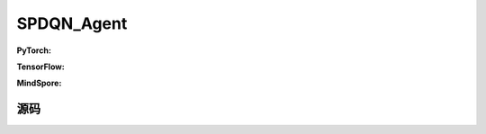 SPDQN_Agent
=====================================

.. raw:: html

    <br><hr>

**PyTorch:**

.. py:class:: 
    xuanpolicy.torch.agent.policy_gradient.spdqn_agent.SPDQN_Agent(config, envs, policy, optimizer, scheduler, device)

    :param config: Provides hyper parameters.
    :type config: Namespace
    :param envs: The vectorized environments.
    :type envs: xuanpolicy.environments.vector_envs.vector_env.VecEnv
    :param policy: The policy that provides actions and values.
    :type policy: nn.Module
    :param optimizer: The optimizer that updates the parameters.
    :type optimizer: torch.optim.Optimizer
    :param scheduler: Implement the learning rate decay.
    :type scheduler: torch.optim.lr_scheduler._LRScheduler
    :param device: Choose CPU or GPU to train the model.
    :type device: str, int, torch.device

.. py:function:: 
    xuanpolicy.torch.agent.policy_gradient.spdqn_agent.SPDQN_Agent._action(obs, egreedy)

    Calculate actions according to the observations.

    :param obs: The observation of current step.
    :type obs: numpy.ndarray
    :param egreedy: The epsilong greedy factor.
    :type egreedy: np.float
    :return: **disaction**, **conaction**, **con_actions** - Discrete actions, continuous actions, continuous actions.
    :rtype: np.ndarray, np.ndarray, np.ndarray

.. py:function:: 
    xuanpolicy.torch.agent.policy_gradient.spdqn_agent.SPDQN_Agent.pad_action(disaction, conaction)

    :param disaction: The discrete actions.
    :type disaction: numpy.ndarray
    :param conaction: The continuous actions.
    :type conaction: numpy.ndarray
    :return: **(disaction, con_actions)**
    :rtype: tuple(numpy.ndarray, numpy.ndarray)
  
.. py:function:: 
    xuanpolicy.torch.agent.policy_gradient.spdqn_agent.SPDQN_Agent.train(train_steps)

    Train the SPDQN agent.

    :param train_steps: The number of steps for training.
    :type train_steps: int

.. py:function:: 
    xuanpolicy.torch.agent.policy_gradient.spdqn_agent.SPDQN_Agent.test(env_fn, test_episodes)
  
    Test the trained model.

    :param env_fn: The function of making environments.
    :param test_episodes: The number of testing episodes.
    :type test_episodes: int
    :return: **scores** - The accumulated scores of these episodes.
    :rtype: list

.. raw:: html

    <br><hr>

**TensorFlow:**


.. raw:: html

    <br><hr>

**MindSpore:**

.. raw:: html

    <br><hr>

源码
-----------------

.. tabs::
  
    .. group-tab:: PyTorch
    
        .. code-block:: python3

            from xuanpolicy.torch.agents import *
            import gym
            from gym import spaces

            class SPDQN_Agent(Agent):
                def __init__(self,
                            config: Namespace,
                            envs: Gym_Env,
                            policy: nn.Module,
                            optimizer: Sequence[torch.optim.Optimizer],
                            scheduler: Optional[Sequence[torch.optim.lr_scheduler._LRScheduler]] = None,
                            device: Optional[Union[int, str, torch.device]] = None):
                    self.envs = envs
                    self.comm = MPI.COMM_WORLD
                    self.render = config.render

                    self.gamma = config.gamma
                    self.use_obsnorm = config.use_obsnorm
                    self.use_rewnorm = config.use_rewnorm
                    self.obsnorm_range = config.obsnorm_range
                    self.rewnorm_range = config.rewnorm_range

                    self.train_frequency = config.training_frequency
                    self.start_training = config.start_training
                    self.start_noise = config.start_noise
                    self.end_noise = config.end_noise
                    self.noise_scale = config.start_noise

                    self.observation_space = envs.observation_space.spaces[0]
                    old_as = envs.action_space
                    num_disact = old_as.spaces[0].n
                    self.action_space = gym.spaces.Tuple((old_as.spaces[0], *(gym.spaces.Box(old_as.spaces[1].spaces[i].low,
                                                    old_as.spaces[1].spaces[i].high, dtype=np.float32) for i in range(0, num_disact))))
                    self.action_high = [self.action_space.spaces[i].high for i in range(1, num_disact + 1)]
                    self.action_low = [self.action_space.spaces[i].low for i in range(1, num_disact + 1)]
                    self.action_range = [self.action_space.spaces[i].high - self.action_space.spaces[i].low for i in range(1, num_disact + 1)]
                    self.representation_info_shape = {'state': (envs.observation_space.spaces[0].shape)}
                    self.auxiliary_info_shape = {}
                    self.nenvs = 1
                    self.epsilon = 1.0
                    self.epsilon_steps = 1000
                    self.epsilon_initial = 1.0
                    self.epsilon_final = 0.1
                    self.buffer_action_space = spaces.Box(np.zeros(4), np.ones(4), dtype=np.float64)

                    memory = DummyOffPolicyBuffer(self.observation_space,
                                                self.buffer_action_space,
                                                self.representation_info_shape,
                                                self.auxiliary_info_shape,
                                                self.nenvs,
                                                config.nsize,
                                                config.batchsize)
                    learner = PDQN_Learner(policy,
                                        optimizer,
                                        scheduler,
                                        config.device,
                                        config.model_dir,
                                        config.gamma,
                                        config.tau)

                    self.num_disact = self.action_space.spaces[0].n
                    self.conact_sizes = np.array([self.action_space.spaces[i].shape[0] for i in range(1, self.num_disact+1)])
                    self.conact_size = int(self.conact_sizes.sum())

                    self.obs_rms = RunningMeanStd(shape=space2shape(self.observation_space), comm=self.comm, use_mpi=False)
                    self.ret_rms = RunningMeanStd(shape=(), comm=self.comm, use_mpi=False)
                    super(SPDQN_Agent, self).__init__(envs, policy, memory, learner, device, config.log_dir, config.model_dir)

                def _process_observation(self, observations):
                    if self.use_obsnorm:
                        if isinstance(self.observation_space, gym.spaces.Dict):
                            for key in self.observation_space.spaces.keys():
                                observations[key] = np.clip(
                                    (observations[key] - self.obs_rms.mean[key]) / (self.obs_rms.std[key] + EPS),
                                    -self.obsnorm_range, self.obsnorm_range)
                        else:
                            observations = np.clip((observations - self.obs_rms.mean) / (self.obs_rms.std + EPS),
                                                -self.obsnorm_range, self.obsnorm_range)
                        return observations
                    return observations

                def _process_reward(self, rewards):
                    if self.use_rewnorm:
                        std = np.clip(self.ret_rms.std, 0.1, 100)
                        return np.clip(rewards / std, -self.rewnorm_range, self.rewnorm_range)
                    return rewards

                def _action(self, obs):
                    with torch.no_grad():
                        obs = torch.as_tensor(obs, device=self.device).float()
                        con_actions = self.policy.con_action(obs)
                        rnd = np.random.rand()
                        if rnd < self.epsilon:
                            disaction = np.random.choice(self.num_disact)
                        else:
                            q = self.policy.Qeval(obs.unsqueeze(0), con_actions.unsqueeze(0))
                            q = q.detach().cpu().data.numpy()
                            disaction = np.argmax(q)

                    con_actions = con_actions.cpu().data.numpy()
                    offset = np.array([self.conact_sizes[i] for i in range(disaction)], dtype=int).sum()
                    conaction = con_actions[offset:offset+self.conact_sizes[disaction]]

                    return disaction, conaction, con_actions

                def pad_action(self, disaction, conaction):
                    con_actions = [np.zeros((1,), dtype=np.float32), np.zeros((1,), dtype=np.float32), np.zeros((1,), dtype=np.float32)]
                    con_actions[disaction][:] = conaction
                    return (disaction, con_actions)

                def train(self, train_steps=10000):
                    episodes = np.zeros((self.nenvs,), np.int32)
                    scores = np.zeros((self.nenvs,), np.float32)
                    returns = np.zeros((self.nenvs,), np.float32)
                    obs, _ = self.envs.reset()
                    for step in tqdm(range(train_steps)):
                        step_info, episode_info = {}, {}
                        disaction, conaction, con_actions = self._action(obs)
                        action = self.pad_action(disaction, conaction)
                        action[1][disaction] = self.action_range[disaction] * (action[1][disaction] + 1) / 2. + self.action_low[disaction]
                        (next_obs, steps), rewards, terminal, _ = self.envs.step(action)
                        if self.render: self.envs.render("human")
                        acts = np.concatenate(([disaction], con_actions), axis=0).ravel()
                        state = {'state': obs}
                        self.memory.store(obs, acts, rewards, terminal, next_obs, state, {})
                        if step > self.start_training and step % self.train_frequency == 0:
                            obs_batch, act_batch, rew_batch, terminal_batch, next_batch, _, _ = self.memory.sample()
                            step_info = self.learner.update(obs_batch, act_batch, rew_batch, next_batch, terminal_batch)
                        scores += rewards
                        returns = self.gamma * returns + rewards
                        obs = next_obs
                        self.noise_scale = self.start_noise - (self.start_noise - self.end_noise) / train_steps
                        if terminal == True:
                            step_info["returns-step"] = scores
                            episode_info["returns-episode"] = scores
                            scores = 0
                            returns = 0
                            episodes += 1
                            self.end_episode(episodes)
                            obs, _ = self.envs.reset()
                            self.log_infos(step_info, step)
                            self.log_infos(episode_info, episodes)
                        if step % 50000 == 0 or step == train_steps - 1:
                            self.save_model()
                            np.save(self.model_dir + "/obs_rms.npy",
                                    {'mean': self.obs_rms.mean, 'std': self.obs_rms.std, 'count': self.obs_rms.count})

                def end_episode(self, episode):
                    if episode < self.epsilon_steps:
                        self.epsilon = self.epsilon_initial - (self.epsilon_initial - self.epsilon_final) * (
                                episode / self.epsilon_steps)
                    else:
                        self.epsilon = self.epsilon_final

                def test(self, test_steps=10000, load_model=None):
                    self.load_model(self.model_dir)
                    scores = np.zeros((self.nenvs,), np.float32)
                    returns = np.zeros((self.nenvs,), np.float32)
                    obs, _ = self.envs.reset()
                    for _ in tqdm(range(test_steps)):
                        disaction, conaction, con_actions = self._action(obs)
                        action = self.pad_action(disaction, conaction)
                        action[1][disaction] = self.action_range[disaction] * (action[1][disaction] + 1) / 2. + self.action_low[disaction]
                        (next_obs, steps), rewards, terminal, _ = self.envs.step(action)
                        self.envs.render("human")
                        scores += rewards
                        returns = self.gamma * returns + rewards
                        obs = next_obs
                        if terminal == True:
                            scores, returns = 0, 0
                            obs, _ = self.envs.reset()

                def evaluate(self):
                    pass


    .. group-tab:: TensorFlow
    
        .. code-block:: python3



    .. group-tab:: MindSpore

        .. code-block:: python3
